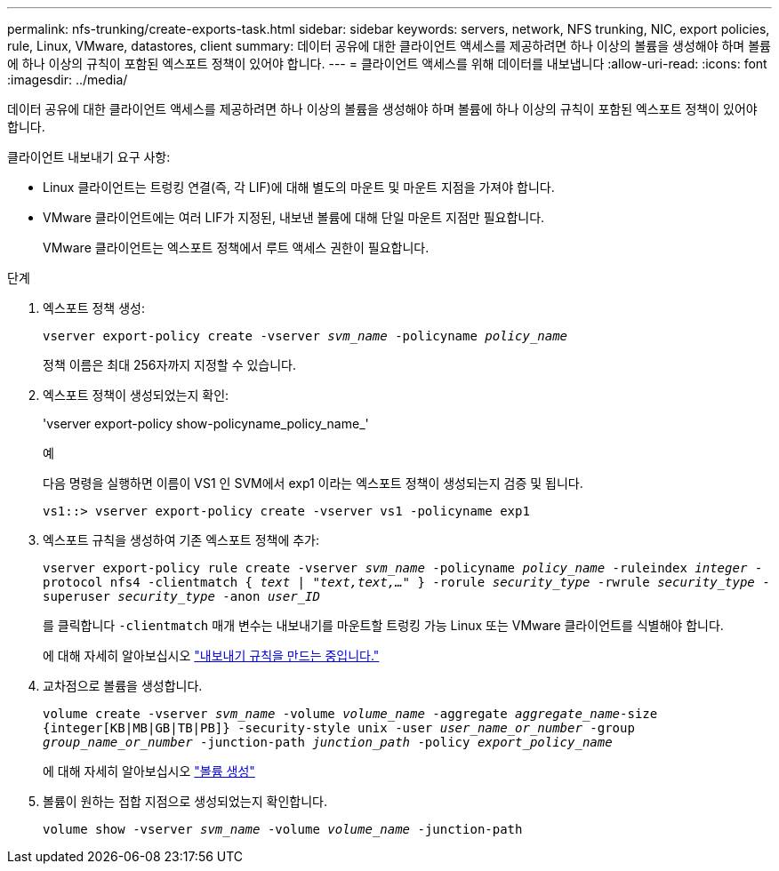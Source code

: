---
permalink: nfs-trunking/create-exports-task.html 
sidebar: sidebar 
keywords: servers, network, NFS trunking, NIC, export policies, rule, Linux, VMware, datastores, client 
summary: 데이터 공유에 대한 클라이언트 액세스를 제공하려면 하나 이상의 볼륨을 생성해야 하며 볼륨에 하나 이상의 규칙이 포함된 엑스포트 정책이 있어야 합니다. 
---
= 클라이언트 액세스를 위해 데이터를 내보냅니다
:allow-uri-read: 
:icons: font
:imagesdir: ../media/


[role="lead"]
데이터 공유에 대한 클라이언트 액세스를 제공하려면 하나 이상의 볼륨을 생성해야 하며 볼륨에 하나 이상의 규칙이 포함된 엑스포트 정책이 있어야 합니다.

클라이언트 내보내기 요구 사항:

* Linux 클라이언트는 트렁킹 연결(즉, 각 LIF)에 대해 별도의 마운트 및 마운트 지점을 가져야 합니다.
* VMware 클라이언트에는 여러 LIF가 지정된, 내보낸 볼륨에 대해 단일 마운트 지점만 필요합니다.
+
VMware 클라이언트는 엑스포트 정책에서 루트 액세스 권한이 필요합니다.



.단계
. 엑스포트 정책 생성:
+
`vserver export-policy create -vserver _svm_name_ -policyname _policy_name_`

+
정책 이름은 최대 256자까지 지정할 수 있습니다.

. 엑스포트 정책이 생성되었는지 확인:
+
'vserver export-policy show-policyname_policy_name_'

+
.예
다음 명령을 실행하면 이름이 VS1 인 SVM에서 exp1 이라는 엑스포트 정책이 생성되는지 검증 및 됩니다.

+
`vs1::> vserver export-policy create -vserver vs1 -policyname exp1`

. 엑스포트 규칙을 생성하여 기존 엑스포트 정책에 추가:
+
`vserver export-policy rule create -vserver _svm_name_ -policyname _policy_name_ -ruleindex _integer_ -protocol nfs4 -clientmatch { _text | "text,text,…"_ } -rorule _security_type_ -rwrule _security_type_ -superuser _security_type_ -anon _user_ID_`

+
를 클릭합니다 `-clientmatch` 매개 변수는 내보내기를 마운트할 트렁킹 가능 Linux 또는 VMware 클라이언트를 식별해야 합니다.

+
에 대해 자세히 알아보십시오 link:../nfs-config/add-rule-export-policy-task.html["내보내기 규칙을 만드는 중입니다."]

. 교차점으로 볼륨을 생성합니다.
+
`volume create -vserver _svm_name_ -volume _volume_name_ -aggregate _aggregate_name_-size {integer[KB|MB|GB|TB|PB]} -security-style unix -user _user_name_or_number_ -group _group_name_or_number_ -junction-path _junction_path_ -policy _export_policy_name_`

+
에 대해 자세히 알아보십시오 link:../nfs-config/create-volume-task.html["볼륨 생성"]

. 볼륨이 원하는 접합 지점으로 생성되었는지 확인합니다.
+
`volume show -vserver _svm_name_ -volume _volume_name_ -junction-path`


